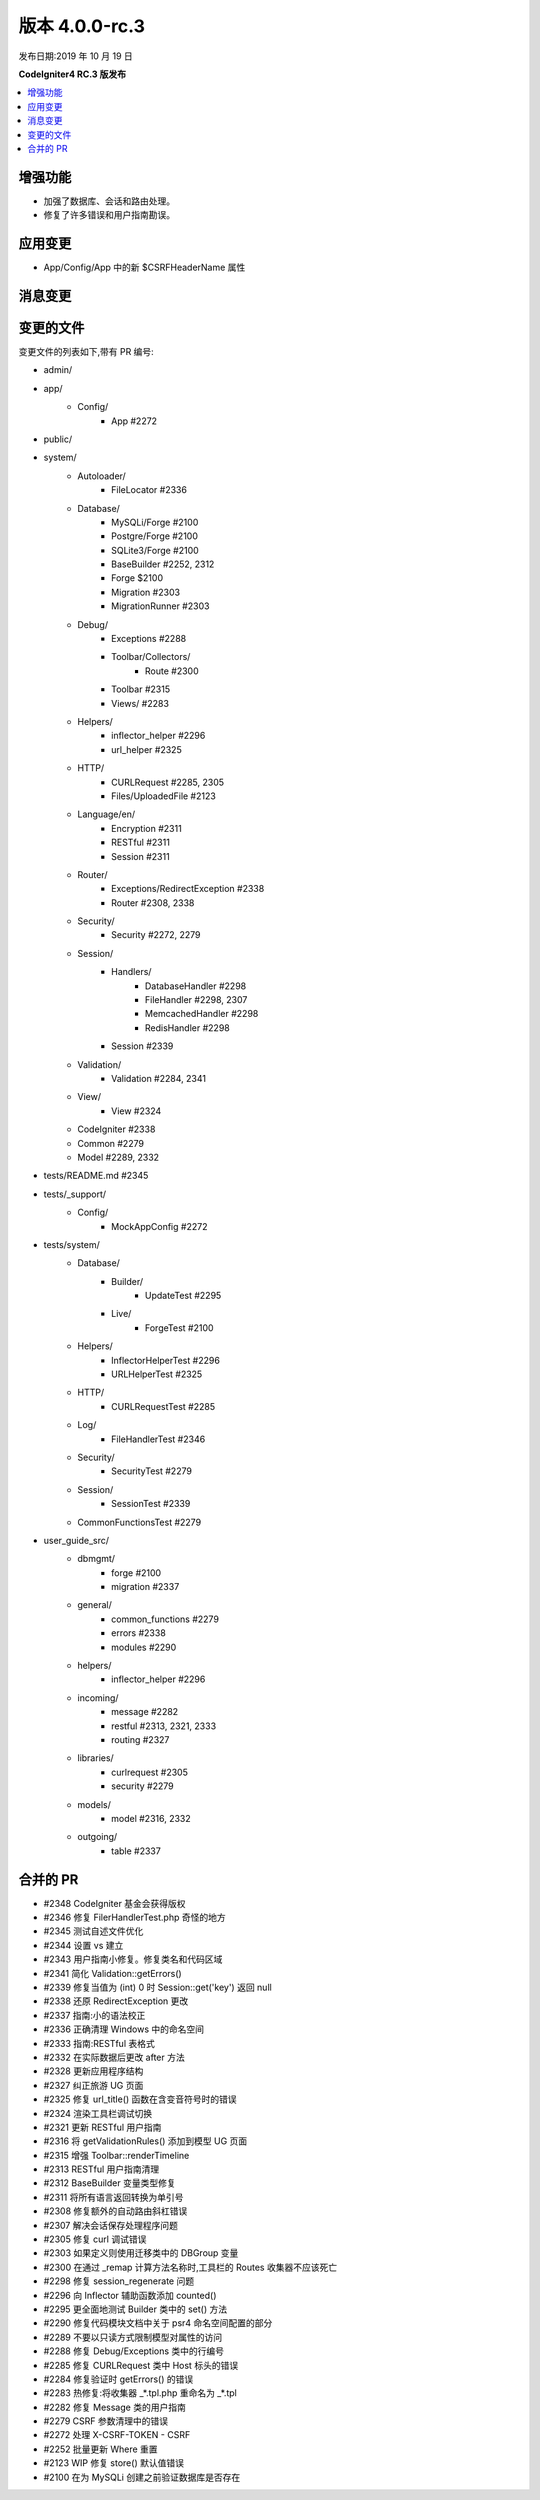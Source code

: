 版本 4.0.0-rc.3
==================

发布日期:2019 年 10 月 19 日

**CodeIgniter4 RC.3 版发布**

.. contents::
    :local:
    :depth: 2

增强功能
------------

- 加强了数据库、会话和路由处理。
- 修复了许多错误和用户指南勘误。

应用变更
-----------

- App/Config/App 中的新 $CSRFHeaderName 属性

消息变更
---------------

变更的文件
-------------

变更文件的列表如下,带有 PR 编号:

- admin/

- app/
    - Config/
        - App #2272

- public/

- system/
    - Autoloader/
        - FileLocator #2336
    - Database/
        - MySQLi/Forge #2100
        - Postgre/Forge #2100
        - SQLite3/Forge #2100
        - BaseBuilder #2252, 2312
        - Forge $2100
        - Migration #2303
        - MigrationRunner #2303
    - Debug/
        - Exceptions #2288
        - Toolbar/Collectors/
            - Route #2300
        - Toolbar #2315
        - Views/ #2283
    - Helpers/
        - inflector_helper #2296
        - url_helper #2325
    - HTTP/
        - CURLRequest #2285, 2305
        - Files/UploadedFile #2123
    - Language/en/
        - Encryption #2311
        - RESTful #2311
        - Session #2311
    - Router/
        - Exceptions/RedirectException #2338
        - Router #2308, 2338
    - Security/
        - Security #2272, 2279
    - Session/
        - Handlers/
            - DatabaseHandler #2298
            - FileHandler #2298, 2307
            - MemcachedHandler #2298
            - RedisHandler #2298
        - Session #2339
    - Validation/
        - Validation #2284, 2341
    - View/
        - View #2324
    - CodeIgniter #2338
    - Common #2279
    - Model #2289, 2332

- tests/README.md #2345

- tests/_support/
    - Config/
        - MockAppConfig #2272

- tests/system/
    - Database/
        - Builder/
            - UpdateTest #2295
        - Live/
            - ForgeTest #2100
    - Helpers/
        - InflectorHelperTest #2296
        - URLHelperTest #2325
    - HTTP/
        - CURLRequestTest #2285
    - Log/
        - FileHandlerTest #2346
    - Security/
        - SecurityTest #2279
    - Session/
        - SessionTest #2339
    - CommonFunctionsTest #2279

- user_guide_src/
    - dbmgmt/
        - forge #2100
        - migration #2337
    - general/
        - common_functions #2279
        - errors #2338
        - modules #2290
    - helpers/
        - inflector_helper #2296
    - incoming/
        - message #2282
        - restful #2313, 2321, 2333
        - routing #2327
    - libraries/
        - curlrequest #2305
        - security #2279
    - models/
        - model #2316, 2332
    - outgoing/
        - table #2337

合并的 PR
----------

- #2348 CodeIgniter 基金会获得版权
- #2346 修复 FilerHandlerTest.php 奇怪的地方
- #2345 测试自述文件优化
- #2344 设置 vs 建立
- #2343 用户指南小修复。修复类名和代码区域
- #2341 简化 Validation::getErrors()
- #2339 修复当值为 (int) 0 时 Session::get('key') 返回 null
- #2338 还原 RedirectException 更改
- #2337 指南:小的语法校正
- #2336 正确清理 Windows 中的命名空间
- #2333 指南:RESTful 表格式
- #2332 在实际数据后更改 after 方法
- #2328 更新应用程序结构
- #2327 纠正旅游 UG 页面
- #2325 修复 url_title() 函数在含变音符号时的错误
- #2324 渲染工具栏调试切换
- #2321 更新 RESTful 用户指南
- #2316 将 getValidationRules() 添加到模型 UG 页面
- #2315 增强 Toolbar::renderTimeline
- #2313 RESTful 用户指南清理
- #2312 BaseBuilder 变量类型修复
- #2311 将所有语言返回转换为单引号
- #2308 修复额外的自动路由斜杠错误
- #2307 解决会话保存处理程序问题
- #2305 修复 curl 调试错误
- #2303 如果定义则使用迁移类中的 DBGroup 变量
- #2300 在通过 _remap 计算方法名称时,工具栏的 Routes 收集器不应该死亡
- #2298 修复 session_regenerate 问题
- #2296 向 Inflector 辅助函数添加 counted()
- #2295 更全面地测试 Builder 类中的 set() 方法
- #2290 修复代码模块文档中关于 psr4 命名空间配置的部分
- #2289 不要以只读方式限制模型对属性的访问
- #2288 修复 Debug/Exceptions 类中的行编号
- #2285 修复 CURLRequest 类中 Host 标头的错误
- #2284 修复验证时 getErrors() 的错误
- #2283 热修复:将收集器 _*.tpl.php 重命名为 _*.tpl
- #2282 修复 Message 类的用户指南
- #2279 CSRF 参数清理中的错误
- #2272 处理 X-CSRF-TOKEN - CSRF
- #2252 批量更新 Where 重置
- #2123 WIP 修复 store() 默认值错误
- #2100 在为 MySQLi 创建之前验证数据库是否存在
